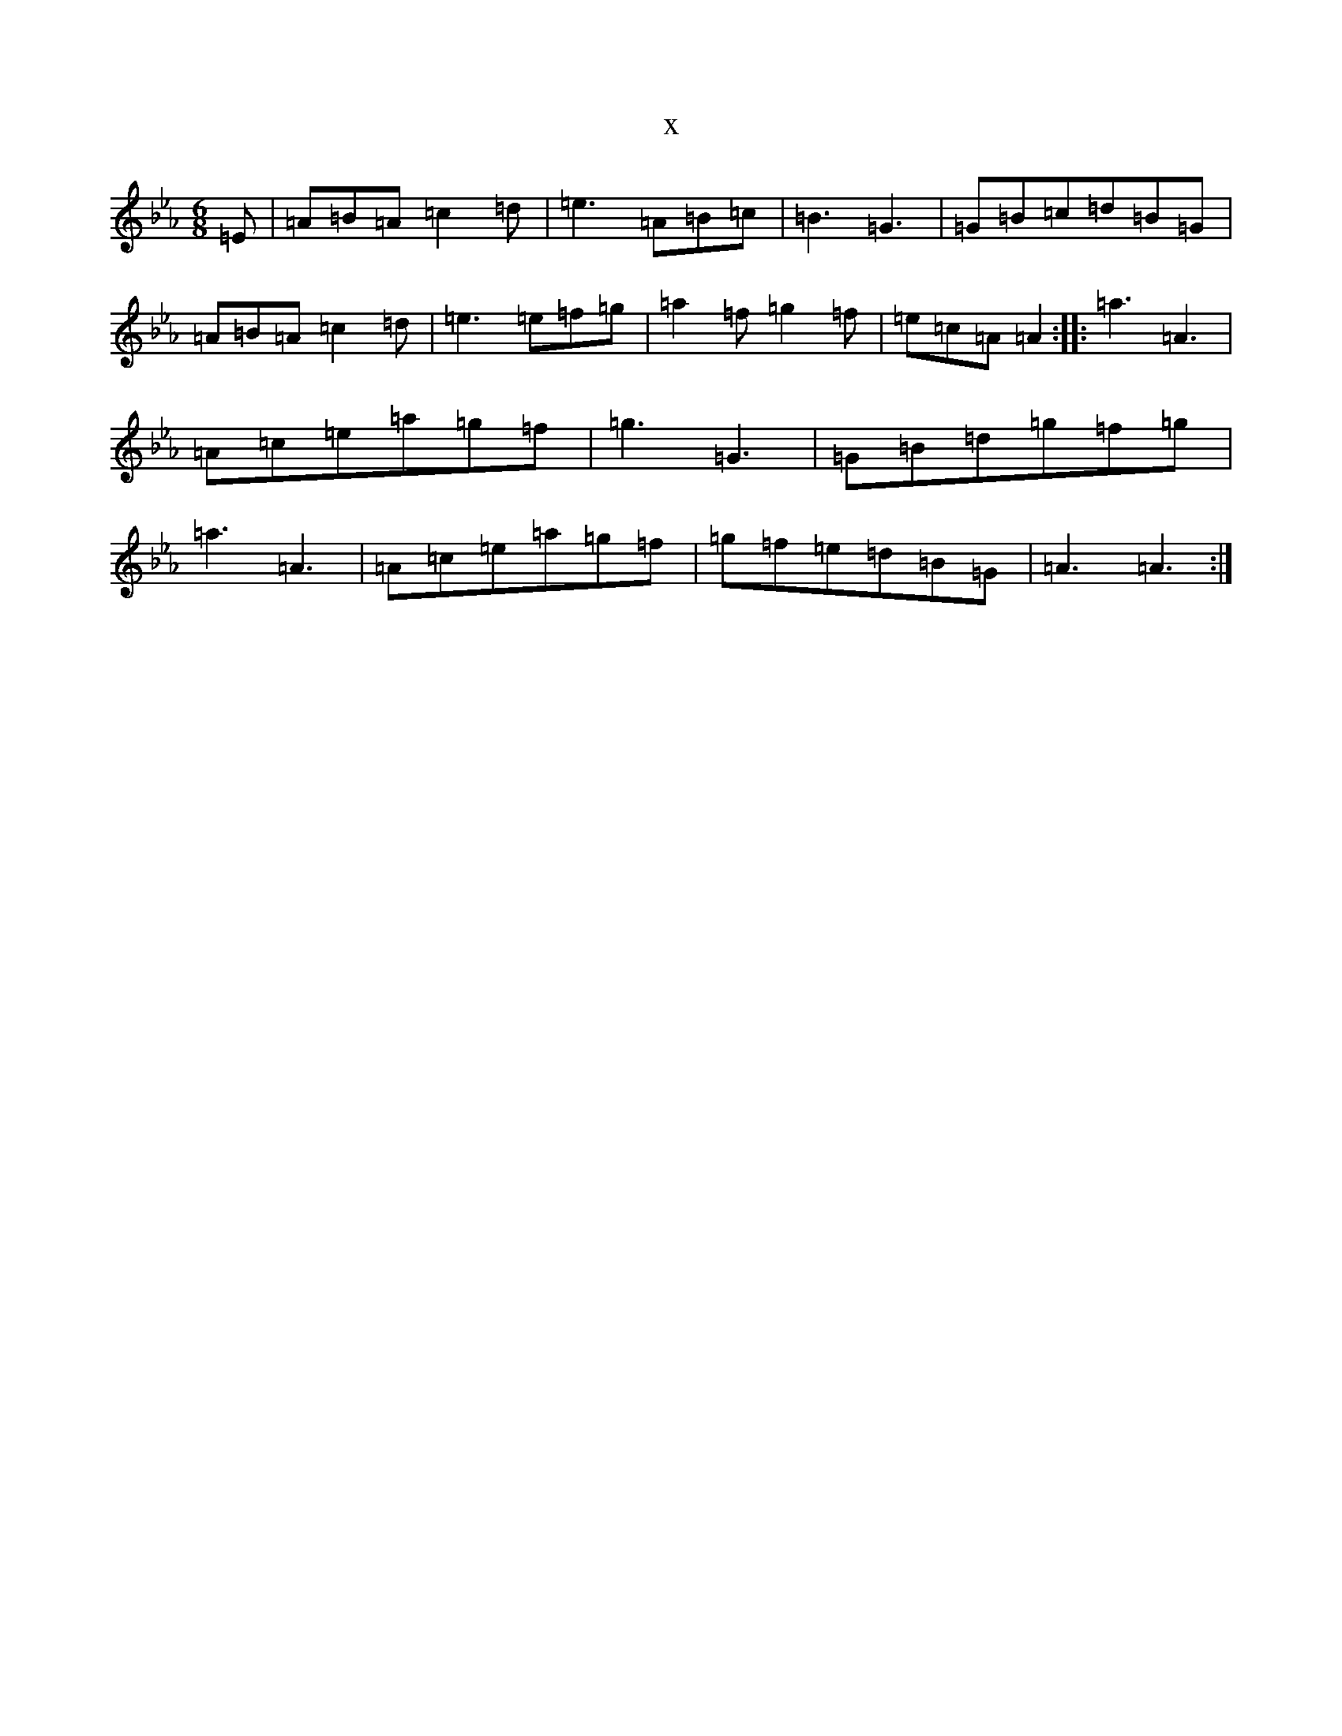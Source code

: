 X:12358
T:x
L:1/8
M:6/8
K: C minor
=E|=A=B=A=c2=d|=e3=A=B=c|=B3=G3|=G=B=c=d=B=G|=A=B=A=c2=d|=e3=e=f=g|=a2=f=g2=f|=e=c=A=A2:||:=a3=A3|=A=c=e=a=g=f|=g3=G3|=G=B=d=g=f=g|=a3=A3|=A=c=e=a=g=f|=g=f=e=d=B=G|=A3=A3:|